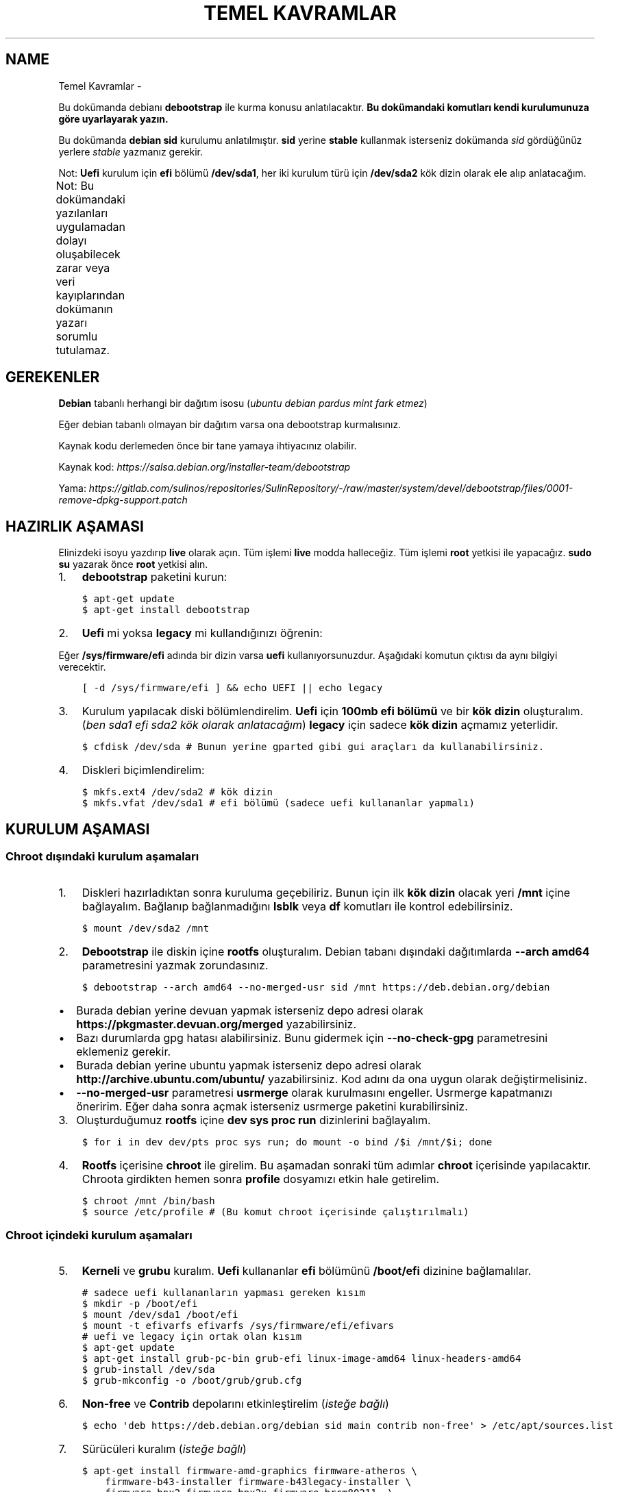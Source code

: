.\" Man page generated from reStructuredText.
.
.
.nr rst2man-indent-level 0
.
.de1 rstReportMargin
\\$1 \\n[an-margin]
level \\n[rst2man-indent-level]
level margin: \\n[rst2man-indent\\n[rst2man-indent-level]]
-
\\n[rst2man-indent0]
\\n[rst2man-indent1]
\\n[rst2man-indent2]
..
.de1 INDENT
.\" .rstReportMargin pre:
. RS \\$1
. nr rst2man-indent\\n[rst2man-indent-level] \\n[an-margin]
. nr rst2man-indent-level +1
.\" .rstReportMargin post:
..
.de UNINDENT
. RE
.\" indent \\n[an-margin]
.\" old: \\n[rst2man-indent\\n[rst2man-indent-level]]
.nr rst2man-indent-level -1
.\" new: \\n[rst2man-indent\\n[rst2man-indent-level]]
.in \\n[rst2man-indent\\n[rst2man-indent-level]]u
..
.TH "TEMEL KAVRAMLAR"  "" "" ""
.SH NAME
Temel Kavramlar \- 
.sp
Bu dokümanda debianı \fBdebootstrap\fP ile kurma konusu anlatılacaktır. \fBBu dokümandaki komutları kendi kurulumunuza göre uyarlayarak yazın.\fP
.sp
Bu dokümanda \fBdebian sid\fP kurulumu anlatılmıştır. \fBsid\fP yerine \fBstable\fP kullanmak isterseniz dokümanda \fIsid\fP gördüğünüz yerlere \fIstable\fP yazmanız gerekir.
.sp
Not: \fBUefi\fP kurulum için \fBefi\fP bölümü \fB/dev/sda1\fP, her iki kurulum türü için \fB/dev/sda2\fP kök dizin olarak ele alıp anlatacağım.
.sp
Not: Bu dokümandaki yazılanları uygulamadan dolayı oluşabilecek zarar veya veri kayıplarından dokümanın yazarı sorumlu tutulamaz.
.TS
center;
|l|l|.
_
T{
Terim
T}	T{
Anlamı
T}
_
T{
rootfs
T}	T{
Kurulumu yapılan sistemin taslağıdır. \fBchroot\fP komutu ile içerisine girebiliriz. çıkmak için ise \fBexit\fP komutu kullanılmalıdır.
T}
_
T{
debootstrap
T}	T{
\fBrootfs\fP oluşturmak için kullanılan komuttur. Debiana ait bir araçtır fakat debian dışında da kullanılabilir.
T}
_
T{
efi bölümü
T}	T{
Sadece \fBUefi\fP kullanan sistemlerde bulunan ve açılış için gereken dosyaların bulunduğu bölümdür.
T}
_
T{
kök dizin
T}	T{
Kurulumu yapılan sistemin kurulacağı yerdir.
T}
_
.TE
.SH GEREKENLER
.sp
\fBDebian\fP tabanlı herhangi bir dağıtım isosu (\fIubuntu debian pardus mint fark etmez\fP)
.sp
Eğer debian tabanlı olmayan bir dağıtım varsa ona debootstrap kurmalısınız.
.sp
Kaynak kodu derlemeden önce bir tane yamaya ihtiyacınız olabilir.
.sp
Kaynak kod: \fI\%https://salsa.debian.org/installer\-team/debootstrap\fP
.sp
Yama: \fI\%https://gitlab.com/sulinos/repositories/SulinRepository/\-/raw/master/system/devel/debootstrap/files/0001\-remove\-dpkg\-support.patch\fP
.SH HAZIRLIK AŞAMASI
.sp
Elinizdeki isoyu yazdırıp \fBlive\fP olarak açın. Tüm işlemi \fBlive\fP modda halleceğiz.
Tüm işlemi \fBroot\fP yetkisi ile yapacağız. \fBsudo su\fP yazarak önce \fBroot\fP yetkisi alın.
.INDENT 0.0
.IP 1. 3
\fBdebootstrap\fP paketini kurun:
.UNINDENT
.INDENT 0.0
.INDENT 3.5
.sp
.nf
.ft C
$ apt\-get update
$ apt\-get install debootstrap
.ft P
.fi
.UNINDENT
.UNINDENT
.INDENT 0.0
.IP 2. 3
\fBUefi\fP mi yoksa \fBlegacy\fP mi kullandığınızı öğrenin:
.UNINDENT
.sp
Eğer \fB/sys/firmware/efi\fP adında bir dizin varsa \fBuefi\fP kullanıyorsunuzdur. Aşağıdaki komutun çıktısı da aynı bilgiyi verecektir.
.INDENT 0.0
.INDENT 3.5
.sp
.nf
.ft C
[ \-d /sys/firmware/efi ] && echo UEFI || echo legacy
.ft P
.fi
.UNINDENT
.UNINDENT
.INDENT 0.0
.IP 3. 3
Kurulum yapılacak diski bölümlendirelim. \fBUefi\fP için \fB100mb efi bölümü\fP ve bir \fBkök dizin\fP oluşturalım. (\fIben sda1 efi sda2 kök olarak anlatacağım\fP) \fBlegacy\fP için sadece \fBkök dizin\fP açmamız yeterlidir.
.UNINDENT
.INDENT 0.0
.INDENT 3.5
.sp
.nf
.ft C
$ cfdisk /dev/sda # Bunun yerine gparted gibi gui araçları da kullanabilirsiniz.
.ft P
.fi
.UNINDENT
.UNINDENT
.INDENT 0.0
.IP 4. 3
Diskleri biçimlendirelim:
.UNINDENT
.INDENT 0.0
.INDENT 3.5
.sp
.nf
.ft C
$ mkfs.ext4 /dev/sda2 # kök dizin
$ mkfs.vfat /dev/sda1 # efi bölümü (sadece uefi kullananlar yapmalı)
.ft P
.fi
.UNINDENT
.UNINDENT
.SH KURULUM AŞAMASI
.SS Chroot dışındaki kurulum aşamaları
.INDENT 0.0
.IP 1. 3
Diskleri hazırladıktan sonra kuruluma geçebiliriz. Bunun için ilk \fBkök dizin\fP olacak yeri \fB/mnt\fP içine bağlayalım. Bağlanıp bağlanmadığını \fBlsblk\fP veya \fBdf\fP komutları ile kontrol edebilirsiniz.
.UNINDENT
.INDENT 0.0
.INDENT 3.5
.sp
.nf
.ft C
$ mount /dev/sda2 /mnt
.ft P
.fi
.UNINDENT
.UNINDENT
.INDENT 0.0
.IP 2. 3
\fBDebootstrap\fP ile diskin içine \fBrootfs\fP oluşturalım. Debian tabanı dışındaki dağıtımlarda \fB\-\-arch amd64\fP parametresini yazmak zorundasınız.
.UNINDENT
.INDENT 0.0
.INDENT 3.5
.sp
.nf
.ft C
$ debootstrap \-\-arch amd64 \-\-no\-merged\-usr sid /mnt https://deb.debian.org/debian
.ft P
.fi
.UNINDENT
.UNINDENT
.INDENT 0.0
.IP \(bu 2
Burada debian yerine devuan yapmak isterseniz depo adresi olarak \fBhttps://pkgmaster.devuan.org/merged\fP yazabilirsiniz.
.IP \(bu 2
Bazı durumlarda gpg hatası alabilirsiniz. Bunu gidermek için \fB\-\-no\-check\-gpg\fP parametresini eklemeniz gerekir.
.IP \(bu 2
Burada debian yerine ubuntu yapmak isterseniz depo adresi olarak \fBhttp://archive.ubuntu.com/ubuntu/\fP yazabilirsiniz. Kod adını da ona uygun olarak değiştirmelisiniz.
.IP \(bu 2
\fB\-\-no\-merged\-usr\fP parametresi \fBusrmerge\fP olarak kurulmasını engeller. Usrmerge kapatmanızı öneririm. Eğer daha sonra açmak isterseniz usrmerge paketini kurabilirsiniz.
.UNINDENT
.INDENT 0.0
.IP 3. 3
Oluşturduğumuz \fBrootfs\fP içine \fBdev sys proc run\fP dizinlerini bağlayalım.
.UNINDENT
.INDENT 0.0
.INDENT 3.5
.sp
.nf
.ft C
$ for i in dev dev/pts proc sys run; do mount \-o bind /$i /mnt/$i; done
.ft P
.fi
.UNINDENT
.UNINDENT
.INDENT 0.0
.IP 4. 3
\fBRootfs\fP içerisine \fBchroot\fP ile girelim. Bu aşamadan sonraki tüm adımlar \fBchroot\fP içerisinde yapılacaktır. Chroota girdikten hemen sonra \fBprofile\fP dosyamızı etkin hale getirelim.
.UNINDENT
.INDENT 0.0
.INDENT 3.5
.sp
.nf
.ft C
$ chroot /mnt /bin/bash
$ source /etc/profile # (Bu komut chroot içerisinde çalıştırılmalı)
.ft P
.fi
.UNINDENT
.UNINDENT
.SS Chroot içindeki kurulum aşamaları
.INDENT 0.0
.IP 5. 3
\fBKerneli\fP ve \fBgrubu\fP kuralım. \fBUefi\fP kullananlar \fBefi\fP bölümünü \fB/boot/efi\fP dizinine bağlamalılar.
.UNINDENT
.INDENT 0.0
.INDENT 3.5
.sp
.nf
.ft C
# sadece uefi kullananların yapması gereken kısım
$ mkdir \-p /boot/efi
$ mount /dev/sda1 /boot/efi
$ mount \-t efivarfs efivarfs /sys/firmware/efi/efivars
# uefi ve legacy için ortak olan kısım
$ apt\-get update
$ apt\-get install grub\-pc\-bin grub\-efi linux\-image\-amd64 linux\-headers\-amd64
$ grub\-install /dev/sda
$ grub\-mkconfig \-o /boot/grub/grub.cfg
.ft P
.fi
.UNINDENT
.UNINDENT
.INDENT 0.0
.IP 6. 3
\fBNon\-free\fP ve \fBContrib\fP depolarını etkinleştirelim (\fIisteğe bağlı\fP)
.UNINDENT
.INDENT 0.0
.INDENT 3.5
.sp
.nf
.ft C
$ echo \(aqdeb https://deb.debian.org/debian sid main contrib non\-free\(aq > /etc/apt/sources.list
.ft P
.fi
.UNINDENT
.UNINDENT
.INDENT 0.0
.IP 7. 3
Sürücüleri kuralım (\fIisteğe bağlı\fP)
.UNINDENT
.INDENT 0.0
.INDENT 3.5
.sp
.nf
.ft C
$ apt\-get install firmware\-amd\-graphics firmware\-atheros \e
    firmware\-b43\-installer firmware\-b43legacy\-installer \e
    firmware\-bnx2 firmware\-bnx2x firmware\-brcm80211  \e
    firmware\-cavium firmware\-intel\-sound firmware\-intelwimax \e
    firmware\-ipw2x00 firmware\-ivtv firmware\-iwlwifi \e
    firmware\-libertas firmware\-linux firmware\-linux\-free \e
    firmware\-linux\-nonfree firmware\-misc\-nonfree firmware\-myricom \e
    firmware\-netxen firmware\-qlogic firmware\-realtek firmware\-samsung \e
    firmware\-siano firmware\-ti\-connectivity firmware\-zd1211
.ft P
.fi
.UNINDENT
.UNINDENT
.INDENT 0.0
.IP 8. 3
\fB/etc/fstab\fP dosyasını düzenleyelim. Not: \fBUefi\fP kullananlar \fBefi\fP bölümünü de ekleyebilirler. Ben şahsen gerekli görmüyorum.
.UNINDENT
.sp
içeriği şu şekilde olmalı:
.INDENT 0.0
.INDENT 3.5
.sp
.nf
.ft C
# UNCONFIGURED FSTAB FOR BASE SYSTEM
/dev/sda2 / ext4 defaults,rw 0 0
.ft P
.fi
.UNINDENT
.UNINDENT
.INDENT 0.0
.IP 9. 3
Masaüstü ortamı kuralım (\fIisteğe bağlı\fP)
.UNINDENT
.INDENT 0.0
.INDENT 3.5
.sp
.nf
.ft C
$ apt\-get install xorg xinit
$ apt\-get install lightdm # giriş ekranı olarak lightdm yerine istediğinizi kurabilirsiniz.
.ft P
.fi
.UNINDENT
.UNINDENT
.SS \fBMasaüstü kurulumu\fP
.TS
center;
|l|l|.
_
T{
Masaüstü
T}	T{
Komut
T}
_
T{
xfce
T}	T{
apt\-get install xfce4
T}
_
T{
lxde
T}	T{
apt\-get install lxde
T}
_
T{
cinnamon
T}	T{
apt\-get install cinnamon
T}
_
T{
plasma
T}	T{
apt\-get install kde\-standard
T}
_
T{
gnome
T}	T{
apt\-get install gnome\-core
T}
_
T{
mate
T}	T{
apt\-get install mate\-desktop\-environment\-core
T}
_
T{
budgie
T}	T{
apt\-get install budgie\-desktop
T}
_
.TE
.INDENT 0.0
.IP 10. 3
Yeni \fBkullanıcı\fP oluşturalım ve \fBparola\fP atayalım. Not: \fBSudo\fP kurmadığınızda \fBroot\fP yetkisi almak için \fBsu\fP komutu kullanmanız gerekir.
.UNINDENT
.INDENT 0.0
.INDENT 3.5
.sp
.nf
.ft C
$ useradd \-m kullanıcıadı \-G netdev,audio,video,plugdev,floppy \-s /bin/bash
$ passwd kullanıcıadı # kullanıcıya parola atamak için
$ passwd root # root kullancısına parola atamak için
.ft P
.fi
.UNINDENT
.UNINDENT
.INDENT 0.0
.IP 11. 4
Network\-manager kuralım.
.UNINDENT
.INDENT 0.0
.INDENT 3.5
.sp
.nf
.ft C
# Bunu tüm kullanıcılar kurmalıdır.
$ apt\-get install network\-manager
# Bunu kde ve gnome kullanıcılarının kurmasına gerek yok.
$ apt\-get install network\-manager\-gnome
.ft P
.fi
.UNINDENT
.UNINDENT
.INDENT 0.0
.IP 12. 4
Sudo kurulumu ve ayarlamasını yapabilirsiniz (Tavsiye etmem :D)
.UNINDENT
.INDENT 0.0
.INDENT 3.5
.sp
.nf
.ft C
$ apt\-get install sudo
$ usermod \-aG sudo kullanıcıadı
.ft P
.fi
.UNINDENT
.UNINDENT
.INDENT 0.0
.IP 13. 4
Dil ve klavye ayarlarını yapabiliriz. Türkçe Q klavye için klavye varyantı boş bırakılmalıdır. Türkçe F klavye için varyant kısmına f yazılmalıdır.
.UNINDENT
.INDENT 0.0
.INDENT 3.5
.sp
.nf
.ft C
$ dpkg\-reconfigure locales # dil ayarı için
$ nano /etc/default/keyboard # bu dosyayı düzenleyin ve kaydedin.
.ft P
.fi
.UNINDENT
.UNINDENT
.INDENT 0.0
.IP 14. 4
Grub ekranındaki bekleme süresini kapatabilirsiniz. (isteğe bağlı)
.UNINDENT
.sp
Eğer \fB0\fP ayarlarsanız grub ekranı gözükmez. \fB\-1\fP yaparsanız siz tuşa basana kadar sürekli olarak gözükür.
.INDENT 0.0
.INDENT 3.5
.sp
.nf
.ft C
$ sed \-i "s/^GRUB_TIMEOUT=.*/GRUB_TIMEOUT=0/g" /etc/default/grub
.ft P
.fi
.UNINDENT
.UNINDENT
.SH KURULUMU SONRASI AŞAMA
.INDENT 0.0
.IP 1. 3
Temizlik yapalım:
.UNINDENT
.INDENT 0.0
.INDENT 3.5
.sp
.nf
.ft C
$ apt\-get clean
.ft P
.fi
.UNINDENT
.UNINDENT
.INDENT 0.0
.IP 2. 3
\fBChroot\fP içinden çıkalım ve artık yeniden başlatabiliriz. Eğer hatalı bir şey yapmadıysanız sisteminiz düzgünce açılacaktır.
.UNINDENT
.\" Generated by docutils manpage writer.
.
